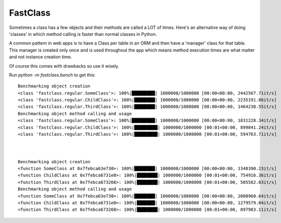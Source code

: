 FastClass
=========


Sometimes a class has a few objects and their methods are called a LOT of
times. Here's an alternative way of doing 'classes' in which method calling is
faster than normal classes in Python.

A common pattern in web apps is to have a Class per table in an ORM and then
have a 'manager' class for that table. This manager is created only once and is
used throughout the app which means method execution times are what matter and
not instance creation time.

Of course this comes with drawbacks so use it wisely.

Run `python -m fastclass.bench` to get this::

    Benchmarking object creation
    <class 'fastclass.regular.SomeClass'>: 100%|█████████| 1000000/1000000 [00:00<00:00, 2442567.71it/s]
    <class 'fastclass.regular.ChildClass'>: 100%|████████| 1000000/1000000 [00:00<00:00, 2235191.86it/s]
    <class 'fastclass.regular.ThirdClass'>: 100%|████████| 1000000/1000000 [00:00<00:00, 1464238.55it/s]
    Benchmarking object method calling and usage
    <class 'fastclass.regular.SomeClass'>: 100%|█████████| 1000000/1000000 [00:00<00:00, 1831228.34it/s]
    <class 'fastclass.regular.ChildClass'>: 100%|█████████| 1000000/1000000 [00:01<00:00, 899841.24it/s]
    <class 'fastclass.regular.ThirdClass'>: 100%|█████████| 1000000/1000000 [00:01<00:00, 594763.71it/s]



    Benchmarking object creation
    <function SomeClass at 0x7febca63e730>: 100%|████████| 1000000/1000000 [00:00<00:00, 1348390.23it/s]
    <function ChildClass at 0x7febca6731e0>: 100%|████████| 1000000/1000000 [00:01<00:00, 754916.36it/s]
    <function ThirdClass at 0x7febca673268>: 100%|████████| 1000000/1000000 [00:01<00:00, 505582.03it/s]
    Benchmarking object method calling and usage
    <function SomeClass at 0x7febca63e730>: 100%|████████| 1000000/1000000 [00:00<00:00, 2008960.64it/s]
    <function ChildClass at 0x7febca6731e0>: 100%|███████| 1000000/1000000 [00:00<00:00, 1279579.04it/s]
    <function ThirdClass at 0x7febca673268>: 100%|████████| 1000000/1000000 [00:01<00:00, 897983.11it/s]
